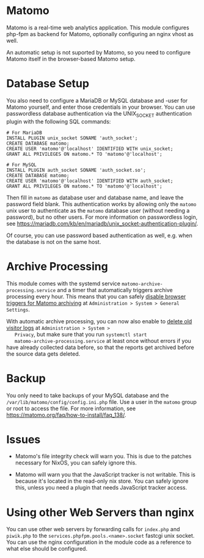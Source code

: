 * Matomo
  :PROPERTIES:
  :CUSTOM_ID: module-services-matomo
  :END:

Matomo is a real-time web analytics application. This module configures
php-fpm as backend for Matomo, optionally configuring an nginx vhost as
well.

An automatic setup is not suported by Matomo, so you need to configure
Matomo itself in the browser-based Matomo setup.

* Database Setup
  :PROPERTIES:
  :CUSTOM_ID: module-services-matomo-database-setup
  :END:

You also need to configure a MariaDB or MySQL database and -user for
Matomo yourself, and enter those credentials in your browser. You can
use passwordless database authentication via the UNIX_SOCKET
authentication plugin with the following SQL commands:

#+BEGIN_EXAMPLE
  # For MariaDB
  INSTALL PLUGIN unix_socket SONAME 'auth_socket';
  CREATE DATABASE matomo;
  CREATE USER 'matomo'@'localhost' IDENTIFIED WITH unix_socket;
  GRANT ALL PRIVILEGES ON matomo.* TO 'matomo'@'localhost';

  # For MySQL
  INSTALL PLUGIN auth_socket SONAME 'auth_socket.so';
  CREATE DATABASE matomo;
  CREATE USER 'matomo'@'localhost' IDENTIFIED WITH auth_socket;
  GRANT ALL PRIVILEGES ON matomo.* TO 'matomo'@'localhost';
#+END_EXAMPLE

Then fill in =matomo= as database user and database name, and leave the
password field blank. This authentication works by allowing only the
=matomo= unix user to authenticate as the =matomo= database user
(without needing a password), but no other users. For more information
on passwordless login, see
[[https://mariadb.com/kb/en/mariadb/unix_socket-authentication-plugin/]].

Of course, you can use password based authentication as well, e.g. when
the database is not on the same host.

* Archive Processing
  :PROPERTIES:
  :CUSTOM_ID: module-services-matomo-archive-processing
  :END:

This module comes with the systemd service
=matomo-archive-processing.service= and a timer that automatically
triggers archive processing every hour. This means that you can safely
[[https://matomo.org/docs/setup-auto-archiving/#disable-browser-triggers-for-matomo-archiving-and-limit-matomo-reports-to-updating-every-hour][disable
browser triggers for Matomo archiving]] at
=Administration > System > General Settings=.

With automatic archive processing, you can now also enable to
[[https://matomo.org/docs/privacy/#step-2-delete-old-visitors-logs][delete
old visitor logs]] at =Administration > System >
   Privacy=, but make sure that you run =systemctl start
   matomo-archive-processing.service= at least once without errors if
you have already collected data before, so that the reports get archived
before the source data gets deleted.

* Backup
  :PROPERTIES:
  :CUSTOM_ID: module-services-matomo-backups
  :END:

You only need to take backups of your MySQL database and the
=/var/lib/matomo/config/config.ini.php= file. Use a user in the =matomo=
group or root to access the file. For more information, see
[[https://matomo.org/faq/how-to-install/faq_138/]].

* Issues
  :PROPERTIES:
  :CUSTOM_ID: module-services-matomo-issues
  :END:

- Matomo's file integrity check will warn you. This is due to the
  patches necessary for NixOS, you can safely ignore this.

- Matomo will warn you that the JavaScript tracker is not writable. This
  is because it's located in the read-only nix store. You can safely
  ignore this, unless you need a plugin that needs JavaScript tracker
  access.

* Using other Web Servers than nginx
  :PROPERTIES:
  :CUSTOM_ID: module-services-matomo-other-web-servers
  :END:

You can use other web servers by forwarding calls for =index.php= and
=piwik.php= to the =services.phpfpm.pools.<name>.socket= fastcgi unix
socket. You can use the nginx configuration in the module code as a
reference to what else should be configured.
